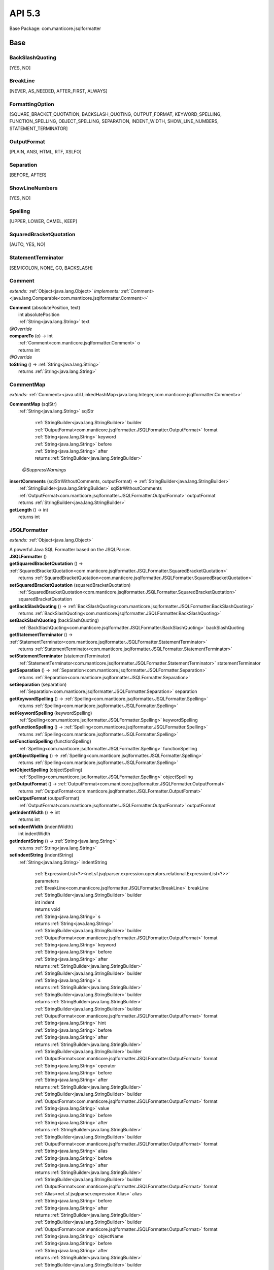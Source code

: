 
#######################################################################
API 5.3
#######################################################################

Base Package: com.manticore.jsqlformatter


..  _com.manticore.jsqlformatter:
***********************************************************************
Base
***********************************************************************

..  _com.manticore.jsqlformatter.JSQLFormatter.BackSlashQuoting

=======================================================================
BackSlashQuoting
=======================================================================

[YES, NO]


..  _com.manticore.jsqlformatter.JSQLFormatter.BreakLine

=======================================================================
BreakLine
=======================================================================

[NEVER, AS_NEEDED, AFTER_FIRST, ALWAYS]


..  _com.manticore.jsqlformatter.JSQLFormatter.FormattingOption

=======================================================================
FormattingOption
=======================================================================

[SQUARE_BRACKET_QUOTATION, BACKSLASH_QUOTING, OUTPUT_FORMAT, KEYWORD_SPELLING, FUNCTION_SPELLING, OBJECT_SPELLING, SEPARATION, INDENT_WIDTH, SHOW_LINE_NUMBERS, STATEMENT_TERMINATOR]


..  _com.manticore.jsqlformatter.JSQLFormatter.OutputFormat

=======================================================================
OutputFormat
=======================================================================

[PLAIN, ANSI, HTML, RTF, XSLFO]


..  _com.manticore.jsqlformatter.JSQLFormatter.Separation

=======================================================================
Separation
=======================================================================

[BEFORE, AFTER]


..  _com.manticore.jsqlformatter.JSQLFormatter.ShowLineNumbers

=======================================================================
ShowLineNumbers
=======================================================================

[YES, NO]


..  _com.manticore.jsqlformatter.JSQLFormatter.Spelling

=======================================================================
Spelling
=======================================================================

[UPPER, LOWER, CAMEL, KEEP]


..  _com.manticore.jsqlformatter.JSQLFormatter.SquaredBracketQuotation

=======================================================================
SquaredBracketQuotation
=======================================================================

[AUTO, YES, NO]


..  _com.manticore.jsqlformatter.JSQLFormatter.StatementTerminator

=======================================================================
StatementTerminator
=======================================================================

[SEMICOLON, NONE, GO, BACKSLASH]


..  _com.manticore.jsqlformatter.Comment:

=======================================================================
Comment
=======================================================================

*extends:* :ref:`Object<java.lang.Object>` *implements:* :ref:`Comment><java.lang.Comparable<com.manticore.jsqlformatter.Comment>>` 

| **Comment** (absolutePosition, text)
|          int absolutePosition
|          :ref:`String<java.lang.String>` text


| *@Override*
| **compareTo** (o) → int
|          :ref:`Comment<com.manticore.jsqlformatter.Comment>` o
|          returns int



| *@Override*
| **toString** () → :ref:`String<java.lang.String>`
|          returns :ref:`String<java.lang.String>`




..  _com.manticore.jsqlformatter.CommentMap:

=======================================================================
CommentMap
=======================================================================

*extends:* :ref:`Comment><java.util.LinkedHashMap<java.lang.Integer,com.manticore.jsqlformatter.Comment>>` 

| **CommentMap** (sqlStr)
|          :ref:`String<java.lang.String>` sqlStr



                |          :ref:`StringBuilder<java.lang.StringBuilder>` builder

                |          :ref:`OutputFormat<com.manticore.jsqlformatter.JSQLFormatter.OutputFormat>` format

                |          :ref:`String<java.lang.String>` keyword

                |          :ref:`String<java.lang.String>` before

                |          :ref:`String<java.lang.String>` after

                |          returns :ref:`StringBuilder<java.lang.StringBuilder>`


            | *@SuppressWarnings*
| **insertComments** (sqlStrWithoutComments, outputFormat) → :ref:`StringBuilder<java.lang.StringBuilder>`
|          :ref:`StringBuilder<java.lang.StringBuilder>` sqlStrWithoutComments
|          :ref:`OutputFormat<com.manticore.jsqlformatter.JSQLFormatter.OutputFormat>` outputFormat
|          returns :ref:`StringBuilder<java.lang.StringBuilder>`



| **getLength** () → int
|          returns int




..  _com.manticore.jsqlformatter.JSQLFormatter:

=======================================================================
JSQLFormatter
=======================================================================

*extends:* :ref:`Object<java.lang.Object>` 

| A powerful Java SQL Formatter based on the JSQLParser.

| **JSQLFormatter** ()


| **getSquaredBracketQuotation** () → :ref:`SquaredBracketQuotation<com.manticore.jsqlformatter.JSQLFormatter.SquaredBracketQuotation>`
|          returns :ref:`SquaredBracketQuotation<com.manticore.jsqlformatter.JSQLFormatter.SquaredBracketQuotation>`



| **setSquaredBracketQuotation** (squaredBracketQuotation)
|          :ref:`SquaredBracketQuotation<com.manticore.jsqlformatter.JSQLFormatter.SquaredBracketQuotation>` squaredBracketQuotation


| **getBackSlashQuoting** () → :ref:`BackSlashQuoting<com.manticore.jsqlformatter.JSQLFormatter.BackSlashQuoting>`
|          returns :ref:`BackSlashQuoting<com.manticore.jsqlformatter.JSQLFormatter.BackSlashQuoting>`



| **setBackSlashQuoting** (backSlashQuoting)
|          :ref:`BackSlashQuoting<com.manticore.jsqlformatter.JSQLFormatter.BackSlashQuoting>` backSlashQuoting


| **getStatementTerminator** () → :ref:`StatementTerminator<com.manticore.jsqlformatter.JSQLFormatter.StatementTerminator>`
|          returns :ref:`StatementTerminator<com.manticore.jsqlformatter.JSQLFormatter.StatementTerminator>`



| **setStatementTerminator** (statementTerminator)
|          :ref:`StatementTerminator<com.manticore.jsqlformatter.JSQLFormatter.StatementTerminator>` statementTerminator


| **getSeparation** () → :ref:`Separation<com.manticore.jsqlformatter.JSQLFormatter.Separation>`
|          returns :ref:`Separation<com.manticore.jsqlformatter.JSQLFormatter.Separation>`



| **setSeparation** (separation)
|          :ref:`Separation<com.manticore.jsqlformatter.JSQLFormatter.Separation>` separation


| **getKeywordSpelling** () → :ref:`Spelling<com.manticore.jsqlformatter.JSQLFormatter.Spelling>`
|          returns :ref:`Spelling<com.manticore.jsqlformatter.JSQLFormatter.Spelling>`



| **setKeywordSpelling** (keywordSpelling)
|          :ref:`Spelling<com.manticore.jsqlformatter.JSQLFormatter.Spelling>` keywordSpelling


| **getFunctionSpelling** () → :ref:`Spelling<com.manticore.jsqlformatter.JSQLFormatter.Spelling>`
|          returns :ref:`Spelling<com.manticore.jsqlformatter.JSQLFormatter.Spelling>`



| **setFunctionSpelling** (functionSpelling)
|          :ref:`Spelling<com.manticore.jsqlformatter.JSQLFormatter.Spelling>` functionSpelling


| **getObjectSpelling** () → :ref:`Spelling<com.manticore.jsqlformatter.JSQLFormatter.Spelling>`
|          returns :ref:`Spelling<com.manticore.jsqlformatter.JSQLFormatter.Spelling>`



| **setObjectSpelling** (objectSpelling)
|          :ref:`Spelling<com.manticore.jsqlformatter.JSQLFormatter.Spelling>` objectSpelling


| **getOutputFormat** () → :ref:`OutputFormat<com.manticore.jsqlformatter.JSQLFormatter.OutputFormat>`
|          returns :ref:`OutputFormat<com.manticore.jsqlformatter.JSQLFormatter.OutputFormat>`



| **setOutputFormat** (outputFormat)
|          :ref:`OutputFormat<com.manticore.jsqlformatter.JSQLFormatter.OutputFormat>` outputFormat


| **getIndentWidth** () → int
|          returns int



| **setIndentWidth** (indentWidth)
|          int indentWidth


| **getIndentString** () → :ref:`String<java.lang.String>`
|          returns :ref:`String<java.lang.String>`



| **setIndentString** (indentString)
|          :ref:`String<java.lang.String>` indentString



                |          :ref:`ExpressionList<?><net.sf.jsqlparser.expression.operators.relational.ExpressionList<?>>` parameters

                |          :ref:`BreakLine<com.manticore.jsqlformatter.JSQLFormatter.BreakLine>` breakLine

                |          :ref:`StringBuilder<java.lang.StringBuilder>` builder

                |          int indent

                |          returns void


            
                |          :ref:`String<java.lang.String>` s

                |          returns :ref:`String<java.lang.String>`


            
                |          :ref:`StringBuilder<java.lang.StringBuilder>` builder

                |          :ref:`OutputFormat<com.manticore.jsqlformatter.JSQLFormatter.OutputFormat>` format

                |          :ref:`String<java.lang.String>` keyword

                |          :ref:`String<java.lang.String>` before

                |          :ref:`String<java.lang.String>` after

                |          returns :ref:`StringBuilder<java.lang.StringBuilder>`


            
                |          :ref:`StringBuilder<java.lang.StringBuilder>` builder

                |          :ref:`String<java.lang.String>` s

                |          returns :ref:`StringBuilder<java.lang.StringBuilder>`


            
                |          :ref:`StringBuilder<java.lang.StringBuilder>` builder

                |          returns :ref:`StringBuilder<java.lang.StringBuilder>`


            
                |          :ref:`StringBuilder<java.lang.StringBuilder>` builder

                |          :ref:`OutputFormat<com.manticore.jsqlformatter.JSQLFormatter.OutputFormat>` format

                |          :ref:`String<java.lang.String>` hint

                |          :ref:`String<java.lang.String>` before

                |          :ref:`String<java.lang.String>` after

                |          returns :ref:`StringBuilder<java.lang.StringBuilder>`


            
                |          :ref:`StringBuilder<java.lang.StringBuilder>` builder

                |          :ref:`OutputFormat<com.manticore.jsqlformatter.JSQLFormatter.OutputFormat>` format

                |          :ref:`String<java.lang.String>` operator

                |          :ref:`String<java.lang.String>` before

                |          :ref:`String<java.lang.String>` after

                |          returns :ref:`StringBuilder<java.lang.StringBuilder>`


            
                |          :ref:`StringBuilder<java.lang.StringBuilder>` builder

                |          :ref:`OutputFormat<com.manticore.jsqlformatter.JSQLFormatter.OutputFormat>` format

                |          :ref:`String<java.lang.String>` value

                |          :ref:`String<java.lang.String>` before

                |          :ref:`String<java.lang.String>` after

                |          returns :ref:`StringBuilder<java.lang.StringBuilder>`


            
                |          :ref:`StringBuilder<java.lang.StringBuilder>` builder

                |          :ref:`OutputFormat<com.manticore.jsqlformatter.JSQLFormatter.OutputFormat>` format

                |          :ref:`String<java.lang.String>` alias

                |          :ref:`String<java.lang.String>` before

                |          :ref:`String<java.lang.String>` after

                |          returns :ref:`StringBuilder<java.lang.StringBuilder>`


            
                |          :ref:`StringBuilder<java.lang.StringBuilder>` builder

                |          :ref:`OutputFormat<com.manticore.jsqlformatter.JSQLFormatter.OutputFormat>` format

                |          :ref:`Alias<net.sf.jsqlparser.expression.Alias>` alias

                |          :ref:`String<java.lang.String>` before

                |          :ref:`String<java.lang.String>` after

                |          returns :ref:`StringBuilder<java.lang.StringBuilder>`


            
                |          :ref:`StringBuilder<java.lang.StringBuilder>` builder

                |          :ref:`OutputFormat<com.manticore.jsqlformatter.JSQLFormatter.OutputFormat>` format

                |          :ref:`String<java.lang.String>` objectName

                |          :ref:`String<java.lang.String>` before

                |          :ref:`String<java.lang.String>` after

                |          returns :ref:`StringBuilder<java.lang.StringBuilder>`


            
                |          :ref:`StringBuilder<java.lang.StringBuilder>` builder

                |          :ref:`OutputFormat<com.manticore.jsqlformatter.JSQLFormatter.OutputFormat>` format

                |          :ref:`String<java.lang.String>` function

                |          :ref:`String<java.lang.String>` before

                |          :ref:`String<java.lang.String>` after

                |          returns :ref:`StringBuilder<java.lang.StringBuilder>`


            
                |          :ref:`StringBuilder<java.lang.StringBuilder>` builder

                |          :ref:`OutputFormat<com.manticore.jsqlformatter.JSQLFormatter.OutputFormat>` format

                |          :ref:`String<java.lang.String>` type

                |          :ref:`String<java.lang.String>` before

                |          :ref:`String<java.lang.String>` after

                |          returns :ref:`StringBuilder<java.lang.StringBuilder>`


            
                |          :ref:`StringBuilder<java.lang.StringBuilder>` builder

                |          returns int


            
                |          :ref:`StringBuilder<java.lang.StringBuilder>` builder

                |          boolean moveToTab

                |          returns int


            
                |          :ref:`StringBuilder<java.lang.StringBuilder>` builder

                |          :ref:`Delete<net.sf.jsqlparser.statement.delete.Delete>` delete

                |          int indent

                |          returns void


                
                    
                        
                        PMD.CyclomaticComplexity
                    
                
            | **getAbsoluteFile** (filename) → :ref:`File<java.io.File>`
|          :ref:`String<java.lang.String>` filename
|          returns :ref:`File<java.io.File>`



| **getAbsoluteFileName** (filename) → :ref:`String<java.lang.String>`
|          :ref:`String<java.lang.String>` filename
|          returns :ref:`String<java.lang.String>`



| *@SuppressWarnings*
| **verify** (sqlStr, options) → :ref:`Exception><java.util.ArrayList<java.lang.Exception>>`
|          :ref:`String<java.lang.String>` sqlStr
|          :ref:`String[]<java.lang.String[]>` options
|          returns :ref:`Exception><java.util.ArrayList<java.lang.Exception>>`



| *@SuppressWarnings*
| **format** (sqlStr, options) → :ref:`String<java.lang.String>`
|          :ref:`String<java.lang.String>` sqlStr
|          :ref:`String[]<java.lang.String[]>` options
|          returns :ref:`String<java.lang.String>`



| **formatToJava** (sqlStr, indent, options) → :ref:`StringBuilder<java.lang.StringBuilder>`
|          :ref:`String<java.lang.String>` sqlStr
|          int indent
|          :ref:`String[]<java.lang.String[]>` options
|          returns :ref:`StringBuilder<java.lang.StringBuilder>`



| *@SuppressWarnings*
| **applyFormattingOptions** (options)
|          :ref:`String[]<java.lang.String[]>` options



                |          :ref:`StringBuilder<java.lang.StringBuilder>` builder

                |          :ref:`Merge<net.sf.jsqlparser.statement.merge.Merge>` merge

                |          int indent

                |          returns void


            
                |          :ref:`OutputClause<net.sf.jsqlparser.statement.OutputClause>` outputClause

                |          :ref:`StringBuilder<java.lang.StringBuilder>` builder

                |          int indent

                |          returns void


            | **appendMergeUpdate** (update, builder, indent)
|          :ref:`MergeUpdate<net.sf.jsqlparser.statement.merge.MergeUpdate>` update
|          :ref:`StringBuilder<java.lang.StringBuilder>` builder
|          int indent


| *@SuppressWarnings*
| **appendMergeInsert** (insert, builder, indent, i)
|          :ref:`MergeInsert<net.sf.jsqlparser.statement.merge.MergeInsert>` insert
|          :ref:`StringBuilder<java.lang.StringBuilder>` builder
|          int indent
|          int i



                |          :ref:`StringBuilder<java.lang.StringBuilder>` builder

                |          :ref:`Insert<net.sf.jsqlparser.statement.insert.Insert>` insert

                |          int indent

                |          returns void


            
                |          :ref:`StringBuilder<java.lang.StringBuilder>` builder

                |          :ref:`Update<net.sf.jsqlparser.statement.update.Update>` update

                |          int indent

                |          returns void


            
                |          :ref:`StringBuilder<java.lang.StringBuilder>` builder

                |          :ref:`UpdateSet><java.util.List<net.sf.jsqlparser.statement.update.UpdateSet>>` updateSets

                |          int subIndent

                |          returns void


            
                |          :ref:`Select<net.sf.jsqlparser.statement.select.Select>` select

                |          :ref:`StringBuilder<java.lang.StringBuilder>` builder

                |          int indent

                |          boolean breakLineBefore

                |          boolean indentFirstLine

                |          returns void


                
                    
                        
                        PMD.CyclomaticComplexity
                        PMD.ExcessiveMethodLength
                    
                
            | **appendSelectItemList** (selectItems, builder, subIndent, i, bl, indent)
|          :ref:`SelectItem<?>><java.util.List<net.sf.jsqlparser.statement.select.SelectItem<?>>>` selectItems
|          :ref:`StringBuilder<java.lang.StringBuilder>` builder
|          int subIndent
|          int i
|          :ref:`BreakLine<com.manticore.jsqlformatter.JSQLFormatter.BreakLine>` bl
|          int indent


| **appendColumnSelectItemList** (selectItems, builder, subIndent, i, bl, indent)
|          :ref:`Column>><java.util.List<net.sf.jsqlparser.statement.select.SelectItem<net.sf.jsqlparser.schema.Column>>>` selectItems
|          :ref:`StringBuilder<java.lang.StringBuilder>` builder
|          int subIndent
|          int i
|          :ref:`BreakLine<com.manticore.jsqlformatter.JSQLFormatter.BreakLine>` bl
|          int indent



                |          :ref:`OrderByElement><java.util.List<net.sf.jsqlparser.statement.select.OrderByElement>>` orderByElements

                |          :ref:`StringBuilder<java.lang.StringBuilder>` builder

                |          int indent

                |          returns void


                
                    
                        
                        PMD.CyclomaticComplexity
                    
                
            
                |          :ref:`Expression<net.sf.jsqlparser.expression.Expression>` havingExpression

                |          :ref:`StringBuilder<java.lang.StringBuilder>` builder

                |          int indent

                |          returns void


            
                |          :ref:`GroupByElement<net.sf.jsqlparser.statement.select.GroupByElement>` groupByElement

                |          :ref:`StringBuilder<java.lang.StringBuilder>` builder

                |          int indent

                |          returns void


                
                
                    
                        
                        PMD.CyclomaticComplexity
                    
                
            
                |          :ref:`String<java.lang.String>` keyword

                |          :ref:`Expression<net.sf.jsqlparser.expression.Expression>` expression

                |          :ref:`StringBuilder<java.lang.StringBuilder>` builder

                |          int indent

                |          returns void


            
                |          :ref:`Expression<net.sf.jsqlparser.expression.Expression>` whereExpression

                |          :ref:`StringBuilder<java.lang.StringBuilder>` builder

                |          int indent

                |          returns void


            
                |          :ref:`Expression<net.sf.jsqlparser.expression.Expression>` qualifyExpression

                |          :ref:`StringBuilder<java.lang.StringBuilder>` builder

                |          int indent

                |          returns void


            
                |          :ref:`Join><java.util.List<net.sf.jsqlparser.statement.select.Join>>` joins

                |          :ref:`StringBuilder<java.lang.StringBuilder>` builder

                |          int indent

                |          returns void


                
                    
                        
                        PMD.CyclomaticComplexity
                    
                
            
                |          :ref:`WithItem<net.sf.jsqlparser.statement.select.WithItem>` withItem

                |          :ref:`StringBuilder<java.lang.StringBuilder>` builder

                |          int indent

                |          int i

                |          int n

                |          returns void


                
                    
                        
                        PMD.CyclomaticComplexity
                    
                
            
                |          :ref:`StringBuilder<java.lang.StringBuilder>` builder

                |          int indent

                |          :ref:`RowConstructor<?><net.sf.jsqlparser.expression.RowConstructor<?>>` rowConstructor

                |          returns void


            
                |          :ref:`String><java.util.Collection<java.lang.String>>` strings

                |          :ref:`StringBuilder<java.lang.StringBuilder>` builder

                |          int indent

                |          boolean commaSeparated

                |          :ref:`BreakLine<com.manticore.jsqlformatter.JSQLFormatter.BreakLine>` breakLine

                |          returns void


            
                |          :ref:`String<java.lang.String>` s

                |          :ref:`StringBuilder<java.lang.StringBuilder>` builder

                |          int indent

                |          int i

                |          int n

                |          boolean commaSeparated

                |          :ref:`BreakLine<com.manticore.jsqlformatter.JSQLFormatter.BreakLine>` breakLine

                |          returns void


                
                    
                        
                        PMD.CyclomaticComplexity
                    
                
            
                |          :ref:`Expression<net.sf.jsqlparser.expression.Expression>` expression

                |          :ref:`Alias<net.sf.jsqlparser.expression.Alias>` alias

                |          :ref:`StringBuilder<java.lang.StringBuilder>` builder

                |          int indent

                |          int i

                |          int n

                |          boolean commaSeparated

                |          :ref:`BreakLine<com.manticore.jsqlformatter.JSQLFormatter.BreakLine>` breakLine

                |          returns void


                
                    
                        
                        PMD.CyclomaticComplexity
                        PMD.ExcessiveMethodLength
                    
                
            
                |          :ref:`ExpressionList<?><net.sf.jsqlparser.expression.operators.relational.ExpressionList<?>>` expressionList

                |          :ref:`StringBuilder<java.lang.StringBuilder>` builder

                |          int indent

                |          :ref:`BreakLine<com.manticore.jsqlformatter.JSQLFormatter.BreakLine>` breakLine

                |          returns void


            
                |          :ref:`Expression><java.util.List<? extends net.sf.jsqlparser.expression.Expression>>` expressions

                |          :ref:`StringBuilder<java.lang.StringBuilder>` builder

                |          int indent

                |          :ref:`BreakLine<com.manticore.jsqlformatter.JSQLFormatter.BreakLine>` breakLine

                |          returns void


            
                |          :ref:`FromItem<net.sf.jsqlparser.statement.select.FromItem>` fromItem

                |          :ref:`StringBuilder<java.lang.StringBuilder>` builder

                |          int indent

                |          int i

                |          int n

                |          returns void


                
                    
                        
                        PMD.CyclomaticComplexity
                    
                
            
                |          :ref:`Table<net.sf.jsqlparser.schema.Table>` table

                |          :ref:`Alias<net.sf.jsqlparser.expression.Alias>` alias

                |          :ref:`StringBuilder<java.lang.StringBuilder>` builder

                |          returns void


            
                |          :ref:`SetOperation<net.sf.jsqlparser.statement.select.SetOperation>` setOperation

                |          :ref:`StringBuilder<java.lang.StringBuilder>` builder

                |          int indent

                |          returns void


                
                    
                        
                        PMD.CyclomaticComplexity
                    
                
            
                |          :ref:`StringBuilder<java.lang.StringBuilder>` builder

                |          :ref:`Truncate<net.sf.jsqlparser.statement.truncate.Truncate>` truncate

                |          returns void


            
                |          :ref:`StringBuilder<java.lang.StringBuilder>` builder

                |          :ref:`CreateTable<net.sf.jsqlparser.statement.create.table.CreateTable>` createTable

                |          int indent

                |          returns void


                
                    
                        
                        PMD.CyclomaticComplexity
                        PMD.ExcessiveMethodLength
                    
                
            
                |          :ref:`StringBuilder<java.lang.StringBuilder>` builder

                |          :ref:`CreateIndex<net.sf.jsqlparser.statement.create.index.CreateIndex>` createIndex

                |          int indent

                |          returns void


                
                    
                        
                        PMD.CyclomaticComplexity
                    
                
            
                |          :ref:`StringBuilder<java.lang.StringBuilder>` builder

                |          :ref:`CreateView<net.sf.jsqlparser.statement.create.view.CreateView>` createView

                |          int indent

                |          returns void


            
                |          :ref:`StringBuilder<java.lang.StringBuilder>` builder

                |          :ref:`Alter<net.sf.jsqlparser.statement.alter.Alter>` alter

                |          int indent

                |          returns void


                
                    
                        
                        PMD.CyclomaticComplexity
                        PMD.ExcessiveMethodLength
                    
                
            